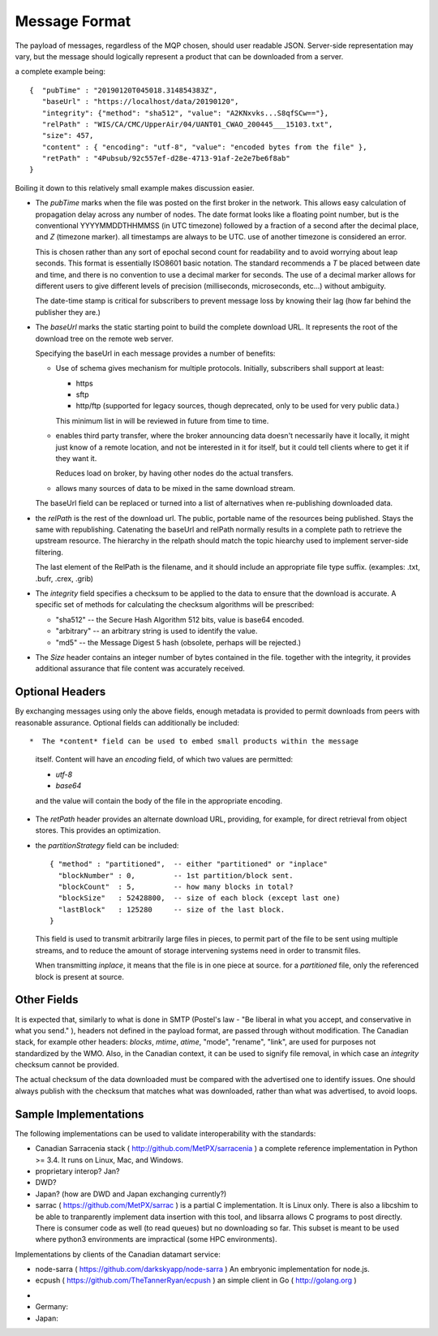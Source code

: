==============
Message Format
==============

The payload of messages, regardless of the MQP chosen, should user readable
JSON. Server-side representation may vary, but the message should logically represent a product
that can be downloaded from a server.

a complete example being:: 

   {  "pubTime" : "20190120T045018.314854383Z", 
      "baseUrl" : "https://localhost/data/20190120", 
      "integrity": {"method": "sha512", "value": "A2KNxvks...S8qfSCw=="},
      "relPath" : "WIS/CA/CMC/UpperAir/04/UANT01_CWAO_200445___15103.txt", 
      "size": 457,
      "content" : { "encoding": "utf-8", "value": "encoded bytes from the file" },
      "retPath" : "4Pubsub/92c557ef-d28e-4713-91af-2e2e7be6f8ab" 
   }

Boiling it down to this relatively small example makes discussion easier.

*  The *pubTime* marks when the file was posted on the first broker in the network.
   This allows easy calculation of propagation delay across any number of nodes.
   The date format looks like a floating point number,  but is the conventional
   YYYYMMDDTHHMMSS (in UTC timezone) followed by a fraction of a second after the
   decimal place, and *Z* (timezone marker). all timestamps are always to be UTC.
   use of another timezone is considered an error.

   This is chosen rather than any sort of epochal second count for readability
   and to avoid worrying about leap seconds. This format is essentially ISO8601
   basic notation. The standard recommends a *T* be placed between date and time,
   and there is no convention to use a decimal marker for seconds. The use of a
   decimal marker allows for different users to give different levels of
   precision (milliseconds, microseconds, etc...) without ambiguity.

   The date-time stamp is critical for subscribers to prevent message loss by knowing
   their lag (how far behind the publisher they are.)

*  The *baseUrl* marks the static starting point to build the complete download URL.
   It represents the root of the download tree on the remote web server.

   Specifying the baseUrl in each message provides a number of benefits:
  
   - Use of schema gives mechanism for multiple protocols. Initially, subscribers
     shall support at least:

     * https
     * sftp
     * http/ftp (supported for legacy sources, though deprecated, only to be used for very public data.)

     This minimum list in will be reviewed in future from time to time.

   - enables third party transfer, where the broker announcing data doesn't necessarily
     have it locally, it might just know of a remote location, and not be interested in
     it for itself, but it could tell clients where to get it if they want it.

     Reduces load on broker, by having other nodes do the actual transfers.

   - allows many sources of data to be mixed in the same download stream.

   The baseUrl field can be replaced or turned into a list of alternatives 
   when re-publishing downloaded data.


*  the *relPath* is the rest of the download url.
   The public, portable name of the resources being published.
   Stays the same with republishing. Catenating the baseUrl and relPath normally
   results in a complete path to retrieve the upstream resource.
   The hierarchy in the relpath should match the topic hiearchy used to implement
   server-side filtering.

   The last element of the RelPath is the filename, and it should include an appropriate
   file type suffix. (examples: .txt, .bufr, .crex, .grib)


*  The *integrity* field specifies a checksum to be applied to the data to
   ensure that the download is accurate. A specific set of methods for calculating
   the checksum algorithms will be prescribed:

   - "sha512" -- the Secure Hash Algorithm 512 bits, value is base64 encoded.
   - "arbitrary" -- an arbitrary string is used to identify the value. 
   - "md5"   -- the Message Digest 5 hash (obsolete, perhaps will be rejected.)

*  The *Size* header contains an integer number of bytes contained in the file.
   together with the integrity, it provides additional assurance that file content
   was accurately received.


Optional Headers
~~~~~~~~~~~~~~~~

By exchanging messages using only the above fields, enough metadata is provided
to permit downloads from peers with reasonable assurance.  Optional fields can 
additionally be included::

*  The *content* field can be used to embed small products within the message
   itself. Content will have an *encoding* field, of which two values are permitted:

   - *utf-8*
   - *base64*

   and the value will contain the body of the file in the appropriate encoding.

* The *retPath* header provides an alternate download URL, providing, for example,
  for direct retrieval from object stores.  This provides an optimization. 

* the *partitionStrategy* field can be included:: 

      { "method" : "partitioned",  -- either "partitioned" or "inplace"
        "blockNumber" : 0,         -- 1st partition/block sent. 
        "blockCount"  : 5,         -- how many blocks in total? 
        "blockSize"   : 52428800,  -- size of each block (except last one)
        "lastBlock"   : 125280     -- size of the last block.
      } 

  This field is used to transmit arbitrarily large files in pieces,
  to permit part of the file to be sent using multiple streams, and to
  reduce the amount of storage intervening systems need in order
  to transmit files. 
  
  When transmitting *inplace*, it means that the file is in one piece at source.
  for a *partitioned* file, only the referenced block is present at source.

  
Other Fields
~~~~~~~~~~~~

It is expected that, similarly to what is done in SMTP (Postel's law - "Be liberal 
in what you accept, and conservative in what you send." ), headers not defined in
the payload format, are passed through without modification. The Canadian stack, for example
other headers: *blocks*, *mtime*, *atime*, "mode", "rename", "link", are used for purposes not
standardized by the WMO. Also, in the Canadian context, it can be used to signify 
file removal, in which case an *integrity* checksum cannot be provided.

The actual checksum of the data downloaded must be compared with the
advertised one to identify issues. One should always publish with the checksum
that matches what was downloaded, rather than what was advertised, to avoid loops.



Sample Implementations
~~~~~~~~~~~~~~~~~~~~~~

The following implementations can be used to validate interoperability with
the standards:

- Canadian Sarracenia stack ( http://github.com/MetPX/sarracenia ) a complete reference implementation in Python >= 3.4. It runs on Linux, Mac, and Windows.

- proprietary interop? Jan?

- DWD?

- Japan? (how are DWD and Japan exchanging currently?)

- sarrac ( https://github.com/MetPX/sarrac ) is a partial C implementation. It is Linux only. There is also a libcshim to be able to tranparently implement data insertion with this tool, and libsarra allows C programs to post directly. There is consumer code as well (to read queues) but no downloading so far. This subset is meant to be used where python3 environments are impractical (some HPC environments).

Implementations by clients of the Canadian datamart service:

- node-sarra ( https://github.com/darkskyapp/node-sarra ) An embryonic implementation for node.js.

- ecpush ( https://github.com/TheTannerRyan/ecpush ) an simple client in Go ( http://golang.org )



* 
* Germany: 

* Japan:


